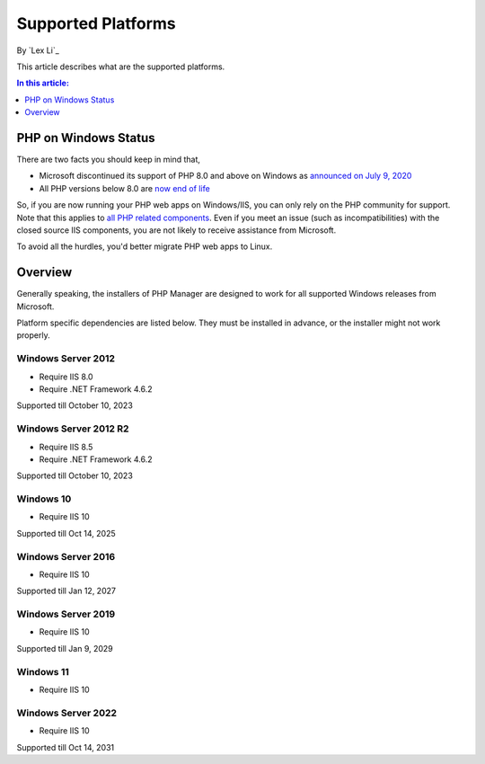 Supported Platforms
===================

By `Lex Li`_

This article describes what are the supported platforms.

.. contents:: In this article:
  :local:
  :depth: 1

PHP on Windows Status
---------------------
There are two facts you should keep in mind that,

* Microsoft discontinued its support of PHP 8.0 and above on Windows as
  `announced on July 9, 2020 <https://news-web.php.net/php.internals/110907>`_
* All PHP versions below 8.0 are
  `now end of life <https://www.php.net/supported-versions.php>`_

So, if you are now running your PHP web apps on Windows/IIS, you can only rely
on the PHP community for support. Note that this applies to
`all PHP related components <https://halfblood.pro/who-should-be-contacted-for-php-on-iis-issues-c80b90bd365>`_.
Even if you meet an issue (such as incompatibilities) with the closed source
IIS components, you are not likely to receive assistance from Microsoft.

To avoid all the hurdles, you'd better migrate PHP web apps to Linux.

Overview
--------
Generally speaking, the installers of PHP Manager are designed to work for all
supported Windows releases from Microsoft.

Platform specific dependencies are listed below. They must be installed in
advance, or the installer might not work properly.

Windows Server 2012
^^^^^^^^^^^^^^^^^^^
* Require IIS 8.0
* Require .NET Framework 4.6.2

Supported till October 10, 2023

Windows Server 2012 R2
^^^^^^^^^^^^^^^^^^^^^^
* Require IIS 8.5
* Require .NET Framework 4.6.2

Supported till October 10, 2023

Windows 10
^^^^^^^^^^
* Require IIS 10

Supported till Oct 14, 2025

Windows Server 2016
^^^^^^^^^^^^^^^^^^^
* Require IIS 10

Supported till Jan 12, 2027

Windows Server 2019
^^^^^^^^^^^^^^^^^^^
* Require IIS 10

Supported till Jan 9, 2029

Windows 11
^^^^^^^^^^
* Require IIS 10

Windows Server 2022
^^^^^^^^^^^^^^^^^^^
* Require IIS 10

Supported till Oct 14, 2031
